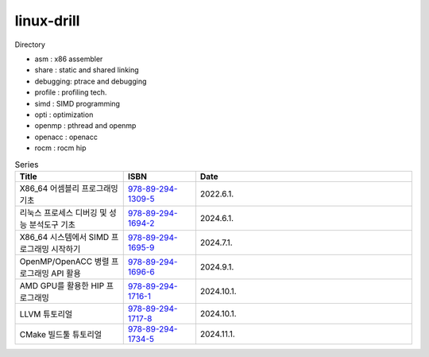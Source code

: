 .. SPDX-License-Identifier: (GPL-2.0-only OR BSD-2-Clause)

==============
linux-drill
==============

Directory

* asm : x86 assembler
* share : static and shared linking
* debugging: ptrace and debugging
* profile : profiling tech.
* simd : SIMD programming
* opti : optimization
* openmp : pthread and openmp
* openacc : openacc
* rocm : rocm hip

.. csv-table:: Series
   :header: "Title", "ISBN", "Date"
   :widths: 15, 10, 30

   "X86_64 어셈블리 프로그래밍 기초", "`978-89-294-1309-5 <https://www.nl.go.kr/seoji/contents/S80100000000.do?schType=simple&schStr=978-89-294-1309-5>`_", "2022.6.1."
   "리눅스 프로세스 디버깅 및 성능 분석도구 기초", "`978-89-294-1694-2 <https://www.nl.go.kr/seoji/contents/S80100000000.do?schType=simple&schStr=978-89-294-1694-2>`_", "2024.6.1."
   "X86_64 시스템에서 SIMD 프로그래밍 시작하기", "`978-89-294-1695-9 <https://www.nl.go.kr/seoji/contents/S80100000000.do?schType=simple&schStr=978-89-294-1695-9>`_", "2024.7.1."
   "OpenMP/OpenACC 병렬 프로그래밍 API 활용", "`978-89-294-1696-6 <https://www.nl.go.kr/seoji/contents/S80100000000.do?schType=simple&schStr=978-89-294-1696-6>`_", "2024.9.1."
   "AMD GPU를 활용한 HIP 프로그래밍", "`978-89-294-1716-1 <https://www.nl.go.kr/seoji/contents/S80100000000.do?schType=simple&schStr=978-89-294-1716-1>`_", "2024.10.1."
   "LLVM 튜토리얼", "`978-89-294-1717-8 <https://www.nl.go.kr/seoji/contents/S80100000000.do?schType=simple&schStr=978-89-294-1717-8>`_", "2024.10.1."
   "CMake 빌드툴 튜토리얼", "`978-89-294-1734-5 <https://www.nl.go.kr/seoji/contents/S80100000000.do?schType=simple&schStr=978-89-294-1734-5>`_", "2024.11.1."
